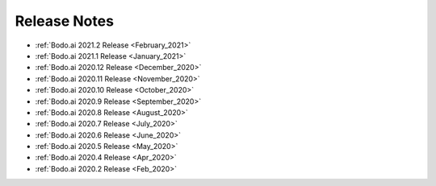 .. _releases:

Release Notes
=============

- :ref:`Bodo.ai 2021.2 Release <February_2021>`

- :ref:`Bodo.ai 2021.1 Release <January_2021>`

- :ref:`Bodo.ai 2020.12 Release <December_2020>`

- :ref:`Bodo.ai 2020.11 Release <November_2020>`

- :ref:`Bodo.ai 2020.10 Release <October_2020>`

- :ref:`Bodo.ai 2020.9 Release <September_2020>`

- :ref:`Bodo.ai 2020.8 Release <August_2020>`

- :ref:`Bodo.ai 2020.7 Release <July_2020>`

- :ref:`Bodo.ai 2020.6 Release <June_2020>`

- :ref:`Bodo.ai 2020.5 Release <May_2020>`

- :ref:`Bodo.ai 2020.4 Release <Apr_2020>`

- :ref:`Bodo.ai 2020.2 Release <Feb_2020>`
